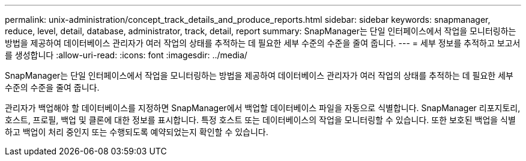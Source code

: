 ---
permalink: unix-administration/concept_track_details_and_produce_reports.html 
sidebar: sidebar 
keywords: snapmanager, reduce, level, detail, database, administrator, track, detail, report 
summary: SnapManager는 단일 인터페이스에서 작업을 모니터링하는 방법을 제공하여 데이터베이스 관리자가 여러 작업의 상태를 추적하는 데 필요한 세부 수준의 수준을 줄여 줍니다. 
---
= 세부 정보를 추적하고 보고서를 생성합니다
:allow-uri-read: 
:icons: font
:imagesdir: ../media/


[role="lead"]
SnapManager는 단일 인터페이스에서 작업을 모니터링하는 방법을 제공하여 데이터베이스 관리자가 여러 작업의 상태를 추적하는 데 필요한 세부 수준의 수준을 줄여 줍니다.

관리자가 백업해야 할 데이터베이스를 지정하면 SnapManager에서 백업할 데이터베이스 파일을 자동으로 식별합니다. SnapManager 리포지토리, 호스트, 프로필, 백업 및 클론에 대한 정보를 표시합니다. 특정 호스트 또는 데이터베이스의 작업을 모니터링할 수 있습니다. 또한 보호된 백업을 식별하고 백업이 처리 중인지 또는 수행되도록 예약되었는지 확인할 수 있습니다.
